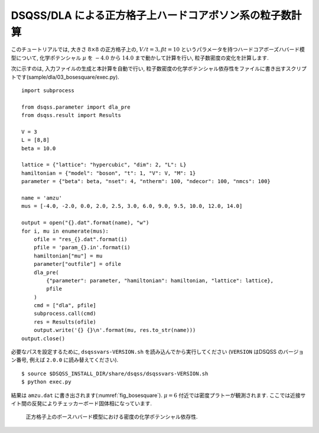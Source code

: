 DSQSS/DLA による正方格子上ハードコアボソン系の粒子数計算
=========================================================

このチュートリアルでは, 大きさ :math:`8\times8` の正方格子上の,
:math:`V/t=3, \beta t = 10` というパラメータを持つハードコアボーズハバード模型について,
化学ポテンシャル :math:`\mu` を :math:`-4.0` から :math:`14.0` まで動かして計算を行い,
粒子数密度の変化を計算します.

次に示すのは, 入力ファイルの生成と本計算を自動で行い, 
粒子数密度の化学ポテンシャル依存性をファイルに書き出すスクリプトです(sample/dla/03_bosesquare/exec.py).
::

  import subprocess

  from dsqss.parameter import dla_pre
  from dsqss.result import Results

  V = 3
  L = [8,8]
  beta = 10.0

  lattice = {"lattice": "hypercubic", "dim": 2, "L": L}
  hamiltonian = {"model": "boson", "t": 1, "V": V, "M": 1}
  parameter = {"beta": beta, "nset": 4, "ntherm": 100, "ndecor": 100, "nmcs": 100}

  name = 'amzu'
  mus = [-4.0, -2.0, 0.0, 2.0, 2.5, 3.0, 6.0, 9.0, 9.5, 10.0, 12.0, 14.0]

  output = open("{}.dat".format(name), "w")
  for i, mu in enumerate(mus):
      ofile = "res_{}.dat".format(i)
      pfile = 'param_{}.in'.format(i)
      hamiltonian["mu"] = mu
      parameter["outfile"] = ofile
      dla_pre(
          {"parameter": parameter, "hamiltonian": hamiltonian, "lattice": lattice},
          pfile
      )
      cmd = ["dla", pfile]
      subprocess.call(cmd)
      res = Results(ofile)
      output.write('{} {}\n'.format(mu, res.to_str(name)))
  output.close()

必要なパスを設定するために, ``dsqssvars-VERSION.sh`` を読み込んでから実行してください
(``VERSION`` はDSQSS のバージョン番号, 例えば ``2.0.0`` に読み替えてください).
::

  $ source $DSQSS_INSTALL_DIR/share/dsqss/dsqssvars-VERSION.sh
  $ python exec.py

結果は ``amzu.dat`` に書き出されます(:numref:`fig_bosesquare`).
:math:`\mu=6` 付近では密度プラトーが観測されます. ここでは近接サイト間の反発によりチェッカーボード固体相になっています.

.. figure:: ../../../image/dla/tutorial/bosesquare.*
  :name: fig_bosesquare
  :alt: 2次元ボース系の密度プラトー

  正方格子上のボースハバード模型における密度の化学ポテンシャル依存性. 
